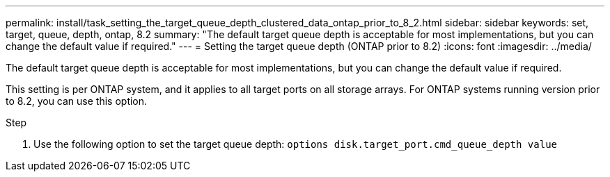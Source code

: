 ---
permalink: install/task_setting_the_target_queue_depth_clustered_data_ontap_prior_to_8_2.html
sidebar: sidebar
keywords: set, target, queue, depth, ontap, 8.2
summary: "The default target queue depth is acceptable for most implementations, but you can change the default value if required."
---
= Setting the target queue depth (ONTAP prior to 8.2)
:icons: font
:imagesdir: ../media/

[.lead]
The default target queue depth is acceptable for most implementations, but you can change the default value if required.

This setting is per ONTAP system, and it applies to all target ports on all storage arrays. For ONTAP systems running version prior to 8.2, you can use this option.

.Step
. Use the following option to set the target queue depth: `options disk.target_port.cmd_queue_depth value`

